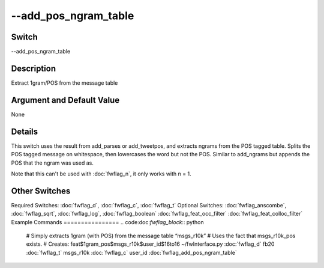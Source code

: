 .. _fwflag_add_pos_ngram_table:
=====================
--add_pos_ngram_table
=====================
Switch
======

--add_pos_ngram_table

Description
===========

Extract 1gram/POS from the message table

Argument and Default Value
==========================

None

Details
=======

This switch uses the result from add_parses or add_tweetpos, and extracts ngrams from the POS tagged table.
Splits the POS tagged message on whitespace, then lowercases the word but not the POS.
Similar to add_ngrams but appends the POS that the ngram was used as.

Note that this can't be used with :doc:`fwflag_n`, it only works with n = 1.

Other Switches
==============

Required Switches:
:doc:`fwflag_d`, :doc:`fwflag_c`, :doc:`fwflag_t` Optional Switches:
:doc:`fwflag_anscombe`, :doc:`fwflag_sqrt`, :doc:`fwflag_log`, :doc:`fwflag_boolean` :doc:`fwflag_feat_occ_filter` :doc:`fwflag_feat_colloc_filter` 
Example Commands
================
.. code:doc:`fwflag_block`:: python


 # Simply extracts 1gram (with POS) from the message table “msgs_r10k”
 # Uses the fact that msgs_r10k_pos exists.
 # Creates: feat$1gram_pos$msgs_r10k$user_id$16to16
 ~/fwInterface.py :doc:`fwflag_d` fb20 :doc:`fwflag_t` msgs_r10k :doc:`fwflag_c` user_id :doc:`fwflag_add_pos_ngram_table` 